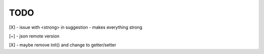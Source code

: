 TODO
////

[X] - issue with <strong> in suggestion - makes everything strong

[~] - json remote version

[X] - maybe remove init() and change to getter/setter